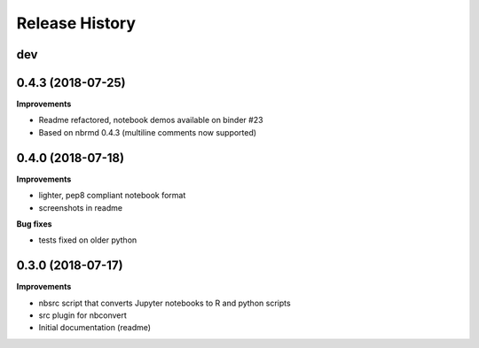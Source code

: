 .. :changelog:

Release History
---------------

dev
+++

0.4.3 (2018-07-25)
+++++++++++++++++++

**Improvements**

- Readme refactored, notebook demos available on binder #23
- Based on nbrmd 0.4.3 (multiline comments now supported)

0.4.0 (2018-07-18)
+++++++++++++++++++

**Improvements**

- lighter, pep8 compliant notebook format
- screenshots in readme

**Bug fixes**

- tests fixed on older python


0.3.0 (2018-07-17)
+++++++++++++++++++

**Improvements**

- nbsrc script that converts Jupyter notebooks to R and python scripts
- src plugin for nbconvert
- Initial documentation (readme)
